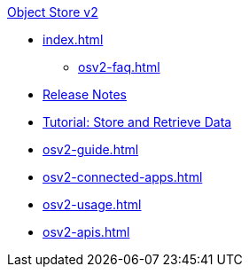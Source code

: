 .xref:index.adoc[Object Store v2]
* xref:index.adoc[]
** xref:osv2-faq.adoc[]
* xref:osv2-release-notes.adoc[Release Notes]
* xref:osv2-tutorial.adoc[Tutorial: Store and Retrieve Data]
* xref:osv2-guide.adoc[]
* xref:osv2-connected-apps.adoc[]
* xref:osv2-usage.adoc[]
* xref:osv2-apis.adoc[]
